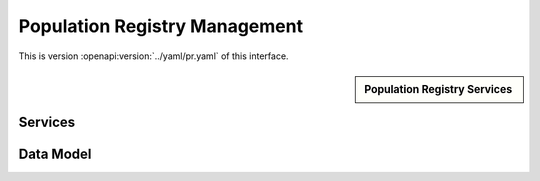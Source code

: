
.. _annex-interface-pr:

Population Registry Management
------------------------------

This is version :openapi:version:`../yaml/pr.yaml` of this interface.

.. only:: html

    Get the OpenAPI file: `pr.yaml <../pr.yaml>`_

.. raw:: latex

    Get the OpenAPI file: \textattachfile[]{../html/pr.yaml}{pr.yaml}

.. sidebar:: Population Registry Services

    .. openapi:toc:: ../yaml/pr.yaml

Services
""""""""
.. openapi:: ../yaml/pr.yaml
    :examples:
    :group:
    :group_examples:
    :entities:

Data Model
""""""""""

.. openapi:model:: ../yaml/pr.yaml
